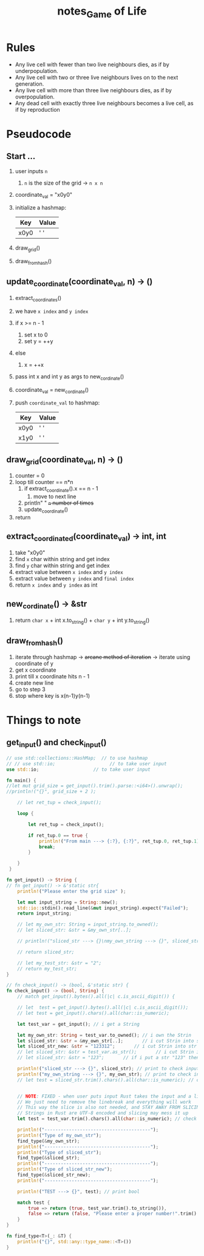 #+TITLE: notes_Game of Life
* Rules

+ Any live cell with fewer than two live neighbours dies, as if by underpopulation.
+ Any live cell with two or three live neighbours lives on to the next generation.
+ Any live cell with more than three live neighbours dies, as if by overpopulation.
+ Any dead cell with exactly three live neighbours becomes a live cell, as if by reproduction

* Pseudocode
** Start ...

1) user inputs ~n~
   1) ~n~ is the size of the grid -> ~n x n~
2) coordinate_val = "x0y0"
3) initialize a hashmap:

   | Key  | Value |
   |------+-------|
   | x0y0 | ' '   |

4) draw_grid()
5) draw_from_hash()

** update_coordinate(coordinate_val, n) -> ()

1) extract_coordinates()
2) we have ~x index~ and ~y index~
3) if x >= n - 1
   1) set x to 0
   2) set y = ++y
4) else
   1) x = ++x
5) pass int x and int y as args to new_cordinate()
6) coordinate_val = new_cordinate()
7) push ~coordinate_val~ to hashmap:

   | Key  | Value |
   |------+-------|
   | x0y0 | ' '   |
   | x1y0 | ' '   |

** draw_grid(coordinate_val, n) -> ()

1) counter = 0
2) loop till counter == n*n
   1) if extract_coordinate().x == n - 1
      1) move to next line
   2) println" " +~n~ number of times+
   3) update_coordinate()
3) return

** extract_coordinated(coordinate_val) -> int, int

1) take "x0y0"
2) find ~x~ char within string and get index
3) find ~y~ char within string and get index
4) extract value between ~x index~ and ~y index~
5) extract value between ~y index~ and ~final index~
6) return ~x index~ and ~y index~ as int

** new_cordinate() -> &str

1) return ~char x~ + int x.to_string() + ~char y~ + int y.to_string()

** draw_from_hash()

1) iterate through hashmap -> +arcane method of iteration+ -> iterate using coordinate of y
2) get x coordinate
3) print till x coordinate hits n - 1
4) create new line
5) go to step 3
6) stop where key is x(n-1)y(n-1)

* Things to note
** get_input() and check_input()

#+begin_src rust :exports both :noeval
// use std::collections::HashMap;  // to use hashmap
// // use std::io;                    // to take user input
use std::io;                    // to take user input

fn main() {
//let mut grid_size = get_input().trim().parse::<i64>().unwrap();
//println!("{}", grid_size + 2 );

    // let ret_tup = check_input();

    loop {

        let ret_tup = check_input();

        if ret_tup.0 == true {
            println!("From main ---> {:?}, {:?}", ret_tup.0, ret_tup.1);
            break;
        }

    }
 }

fn get_input() -> String {
// fn get_input() -> &'static str{
    println!("Please enter the grid size" );

    let mut input_string = String::new();
    std::io::stdin().read_line(&mut input_string).expect("Failed");
    return input_string;

    // let my_own_str: String = input_string.to_owned();
    // let sliced_str: &str = &my_own_str[..];

    // println!("sliced_str ---> {}\nmy_own_string ---> {}", sliced_str, my_own_str);

    // return sliced_str;

    // let my_test_str: &str = "2";
    // return my_test_str;
}

// fn check_input() -> (bool, &'static str) {
fn check_input() -> (bool, String) {
    // match get_input().bytes().all(|c| c.is_ascii_digit()) {

    // let  test = get_input().bytes().all(|c| c.is_ascii_digit());
    // let test = get_input().chars().all(char::is_numeric);

    let test_var = get_input(); // i get a String

    let my_own_str: String = test_var.to_owned(); // i own the Strin
    let sliced_str: &str = &my_own_str[..];       // i cut Strin into str
    let sliced_str_new: &str = "123312";       // i cut Strin into str
    // let sliced_str: &str = test_var.as_str();       // i cut Strin into str
    // let sliced_str: &str = "123";       // if i put a str "123" then true

    println!("sliced_str ---> {}", sliced_str); // print to check input val
    println!("my_own_string ---> {}", my_own_str); // print to check input val
    // let test = sliced_str.trim().chars().all(char::is_numeric); // check if my str is a numeric


    // NOTE: FIXED - when user puts input Rust takes the input and a linebreak ("123\n")
    // We just need to remove the linebreak and everything will work
    // This way the slice is also not needed, and STAY AWAY FROM SLICING STRINGS
    // Strings in Rust are UTF-8 encoded and slicing may mess it up
    let test = test_var.trim().chars().all(char::is_numeric); // check if my str is a numeric

    println!("---------------------------------------");
    println!("Type of my_own_str");
    find_type(&my_own_str);
    println!("---------------------------------------");
    println!("Type of sliced_str");
    find_type(&sliced_str);
    println!("---------------------------------------");
    println!("Type of sliced_str_new");
    find_type(&sliced_str_new);
    println!("---------------------------------------");

    println!("TEST ---> {}", test); // print bool

    match test {
        true => return (true, test_var.trim().to_string()),
        false => return (false, "Please enter a proper number!".trim().to_string()),
    }
}

fn find_type<T>(_: &T) {
    println!("{}", std::any::type_name::<T>())
}
#+end_src
